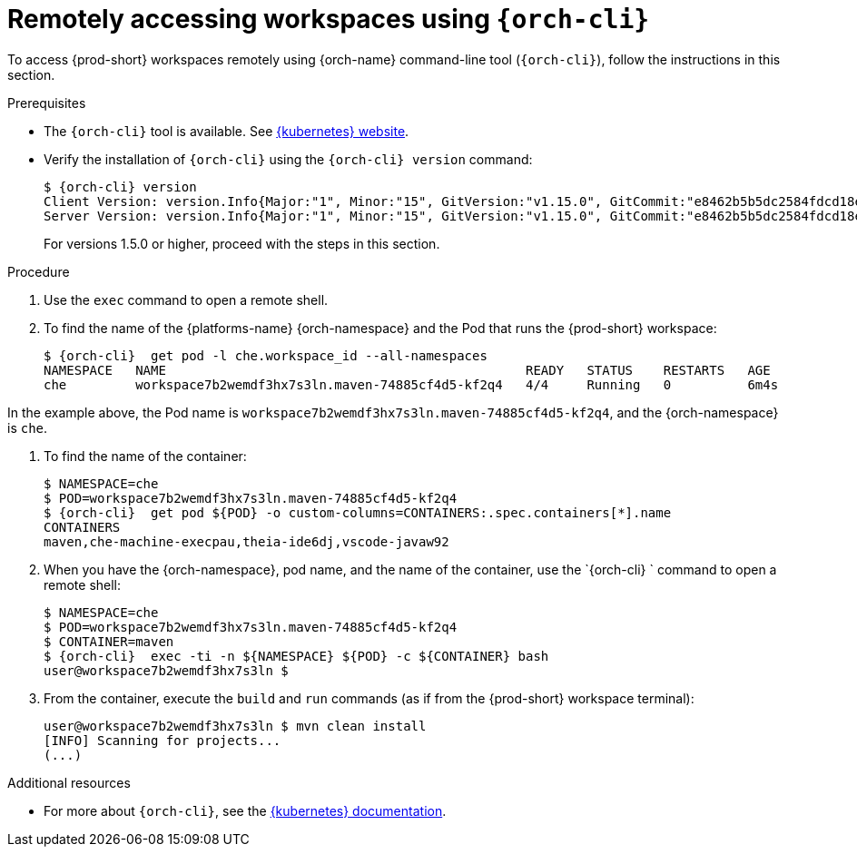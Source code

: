 // Module included in the following assemblies:
//
// remotely-accessing-workspaces

[id="accessing-workspaces-remotely-using-{orch-cli}_{context}"]
= Remotely accessing workspaces using `{orch-cli}`

To access {prod-short} workspaces remotely using {orch-name} command-line tool (`{orch-cli}`), follow the instructions in this section.

ifeval::["{project-context}" == "che"]
NOTE: The `{orch-cli}` tool is used in this section to open a shell and manage files in a {prod-short} workspace. Alternatively, it is possible to use the `oc`  OpenShift command-line tool.
endif::[]

.Prerequisites

* The `{orch-cli}` tool is available. See https://kubernetes.io/docs/tasks/tools/install-kubectl/[{kubernetes} website].
* Verify the installation of `{orch-cli}` using the `{orch-cli} version` command:
+
[subs="+quotes",options="+nowrap,+attributes"]
----
$ {orch-cli} version
Client Version: version.Info{Major:"1", Minor:"15", GitVersion:"v1.15.0", GitCommit:"e8462b5b5dc2584fdcd18e6bcfe9f1e4d970a529", GitTreeState:"clean", BuildDate:"2019-06-19T16:40:16Z", GoVersion:"go1.12.5", Compiler:"gc", Platform:"darwin/amd64"}
Server Version: version.Info{Major:"1", Minor:"15", GitVersion:"v1.15.0", GitCommit:"e8462b5b5dc2584fdcd18e6bcfe9f1e4d970a529", GitTreeState:"clean", BuildDate:"2019-06-19T16:32:14Z", GoVersion:"go1.12.5", Compiler:"gc", Platform:"linux/amd64"}
----
+
For versions 1.5.0 or higher, proceed with the steps in this section.

.Procedure

. Use the `exec` command to open a remote shell.
// Fill THE OUTPUT HERE

. To find the name of the {platforms-name} {orch-namespace} and the Pod that runs the {prod-short} workspace:
+
[subs="+attributes,+quotes",options="+nowrap"]
----
$ {orch-cli}  get pod -l che.workspace_id --all-namespaces
NAMESPACE   NAME                                               READY   STATUS    RESTARTS   AGE
che         workspace7b2wemdf3hx7s3ln.maven-74885cf4d5-kf2q4   4/4     Running   0          6m4s
----

In the example above, the Pod name is `workspace7b2wemdf3hx7s3ln.maven-74885cf4d5-kf2q4`, and the {orch-namespace} is `che`.

. To find the name of the container:
+
[subs="+attributes,+quotes",options="+nowrap"]
----
$ NAMESPACE=che
$ POD=workspace7b2wemdf3hx7s3ln.maven-74885cf4d5-kf2q4
$ {orch-cli}  get pod ${POD} -o custom-columns=CONTAINERS:.spec.containers[*].name
CONTAINERS
maven,che-machine-execpau,theia-ide6dj,vscode-javaw92
----

. When you have the {orch-namespace}, pod name, and the name of the container, use the `{orch-cli} ` command to open a remote shell:
+
[literal,subs="+attributes,+quotes",options="nowrap"]
--
$ NAMESPACE=che
$ POD=workspace7b2wemdf3hx7s3ln.maven-74885cf4d5-kf2q4
$ CONTAINER=maven
$ {orch-cli}  exec -ti -n ${NAMESPACE} ${POD} -c ${CONTAINER} bash
user@workspace7b2wemdf3hx7s3ln $
--

. From the container, execute the `build` and `run` commands (as if from the {prod-short} workspace terminal):
+
[subs="+quotes",options="+nowrap"]
----
user@workspace7b2wemdf3hx7s3ln $ mvn clean install
[INFO] Scanning for projects...
(...)
----

.Additional resources

* For more about `{orch-cli}`, see the link:https://kubernetes.io/docs/reference/kubectl/overview/[{kubernetes} documentation].
